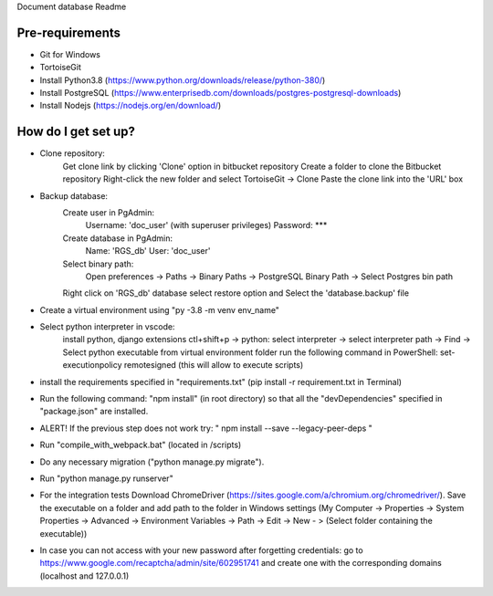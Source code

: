 Document database Readme

Pre-requirements
---------------------------------
* Git for Windows
* TortoiseGit
* Install Python3.8 (https://www.python.org/downloads/release/python-380/)
* Install PostgreSQL (https://www.enterprisedb.com/downloads/postgres-postgresql-downloads)
* Install Nodejs (https://nodejs.org/en/download/)



How do I get set up?
---------------------------------

* Clone repository:
    Get clone link by clicking 'Clone' option in bitbucket repository
    Create a folder to clone the Bitbucket repository
    Right-click the new folder and select TortoiseGit -> Clone
    Paste the clone link into the 'URL' box

* Backup database:
    Create user in PgAdmin: 
        Username: 'doc_user' (with superuser privileges)
        Password:  ***
    Create database in PgAdmin:
        Name: 'RGS_db'
        User: 'doc_user'
    Select binary path:
        Open preferences -> Paths -> Binary Paths -> PostgreSQL Binary Path -> Select Postgres bin path
    Right click on 'RGS_db' database select restore option and Select the 'database.backup' file

* Create a virtual environment using "py -3.8 -m venv env_name" 
* Select python interpreter in vscode:
    install python, django extensions
    ctl+shift+p  -> python: select interpreter -> select interpreter path -> Find -> Select python executable from virtual environment folder
    run the following command in PowerShell: set-executionpolicy remotesigned (this will allow to execute scripts)

* install the requirements specified in "requirements.txt" (pip install -r requirement.txt in Terminal)

* Run the following command: "npm install" (in root directory) so that all the "devDependencies" specified in "package.json" are installed. 
* ALERT! If the previous step does not work try: " npm install --save --legacy-peer-deps "

* Run "compile_with_webpack.bat" (located in /scripts)

* Do any necessary migration ("python manage.py migrate").

* Run "python manage.py runserver"

* For the integration tests Download ChromeDriver (https://sites.google.com/a/chromium.org/chromedriver/). Save the executable on a folder and add path to the folder in Windows settings (My Computer -> Properties -> System Properties -> Advanced -> Environment Variables -> Path -> Edit -> New - > (Select folder containing the executable))

* In case you can not access with your new password after forgetting credentials: go to https://www.google.com/recaptcha/admin/site/602951741 and create one with the corresponding domains (localhost and 127.0.0.1)